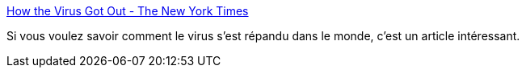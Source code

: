 :jbake-type: post
:jbake-status: published
:jbake-title: How the Virus Got Out - The New York Times
:jbake-tags: virus,épidémie,maladie,voyage,infographie,_mois_mars,_année_2020
:jbake-date: 2020-03-22
:jbake-depth: ../
:jbake-uri: shaarli/1584895192000.adoc
:jbake-source: https://nicolas-delsaux.hd.free.fr/Shaarli?searchterm=https%3A%2F%2Fwww.nytimes.com%2Finteractive%2F2020%2F03%2F22%2Fworld%2Fcoronavirus-spread.html&searchtags=virus+%C3%A9pid%C3%A9mie+maladie+voyage+infographie+_mois_mars+_ann%C3%A9e_2020
:jbake-style: shaarli

https://www.nytimes.com/interactive/2020/03/22/world/coronavirus-spread.html[How the Virus Got Out - The New York Times]

Si vous voulez savoir comment le virus s'est répandu dans le monde, c'est un article intéressant.
